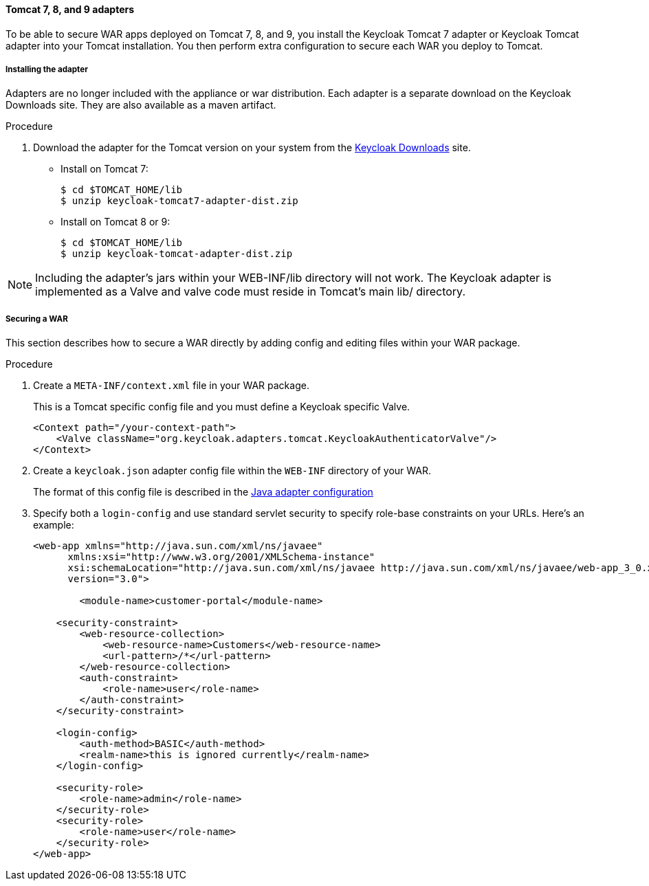 
[[_tomcat_adapter]]
==== Tomcat 7, 8, and 9 adapters

To be able to secure WAR apps deployed on Tomcat 7, 8, and 9, you install the Keycloak Tomcat 7 adapter or Keycloak Tomcat adapter into your Tomcat installation. You then perform extra configuration to secure each WAR you deploy to Tomcat.

[[_tomcat_adapter_installation]]
===== Installing the adapter

Adapters are no longer included with the appliance or war distribution.
Each adapter is a separate download on the Keycloak Downloads site.
They are also available as a maven artifact.

.Procedure

. Download the adapter for the Tomcat version on your system from the link:https://www.keycloak.org/downloads[Keycloak Downloads] site.

* Install on Tomcat 7:
+
[source]
----
$ cd $TOMCAT_HOME/lib
$ unzip keycloak-tomcat7-adapter-dist.zip
----

* Install on Tomcat 8 or 9:
+
[source]
----

$ cd $TOMCAT_HOME/lib
$ unzip keycloak-tomcat-adapter-dist.zip
----

====
[NOTE]
Including the adapter's jars within your WEB-INF/lib directory will not work. The Keycloak adapter is implemented as a Valve and valve code must reside in Tomcat's main lib/ directory.
====

===== Securing a WAR

This section describes how to secure a WAR directly by adding config and editing files within your WAR package.

.Procedure

. Create a `META-INF/context.xml` file in your WAR package.
+
This is a Tomcat specific config file and you must define a Keycloak specific Valve.
+
[source]
----
<Context path="/your-context-path">
    <Valve className="org.keycloak.adapters.tomcat.KeycloakAuthenticatorValve"/>
</Context>
----

. Create a `keycloak.json` adapter config file within the `WEB-INF` directory of your WAR.
+
The format of this config file is described in the <<_java_adapter_config,Java adapter configuration>>

. Specify both a `login-config` and use standard servlet security to specify role-base constraints on your URLs. Here's an example:
+
[source,xml]
----
<web-app xmlns="http://java.sun.com/xml/ns/javaee"
      xmlns:xsi="http://www.w3.org/2001/XMLSchema-instance"
      xsi:schemaLocation="http://java.sun.com/xml/ns/javaee http://java.sun.com/xml/ns/javaee/web-app_3_0.xsd"
      version="3.0">

	<module-name>customer-portal</module-name>

    <security-constraint>
        <web-resource-collection>
            <web-resource-name>Customers</web-resource-name>
            <url-pattern>/*</url-pattern>
        </web-resource-collection>
        <auth-constraint>
            <role-name>user</role-name>
        </auth-constraint>
    </security-constraint>

    <login-config>
        <auth-method>BASIC</auth-method>
        <realm-name>this is ignored currently</realm-name>
    </login-config>

    <security-role>
        <role-name>admin</role-name>
    </security-role>
    <security-role>
        <role-name>user</role-name>
    </security-role>
</web-app>
----
